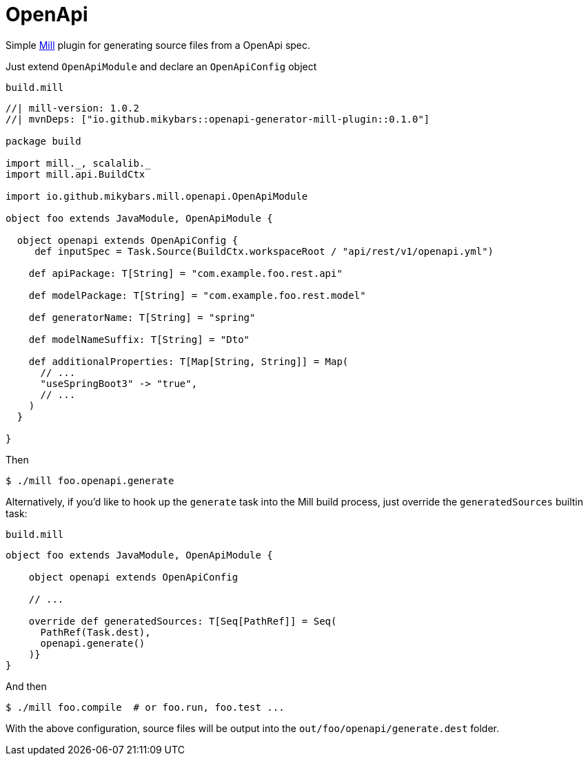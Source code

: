 = OpenApi

Simple https://mill-build.org/[Mill] plugin for generating source files from a OpenApi spec.

Just extend `OpenApiModule` and declare an `OpenApiConfig` object

.`build.mill`
[source,scala]
----
//| mill-version: 1.0.2
//| mvnDeps: ["io.github.mikybars::openapi-generator-mill-plugin::0.1.0"]

package build

import mill._, scalalib._
import mill.api.BuildCtx

import io.github.mikybars.mill.openapi.OpenApiModule

object foo extends JavaModule, OpenApiModule {

  object openapi extends OpenApiConfig {
     def inputSpec = Task.Source(BuildCtx.workspaceRoot / "api/rest/v1/openapi.yml")

    def apiPackage: T[String] = "com.example.foo.rest.api"

    def modelPackage: T[String] = "com.example.foo.rest.model"

    def generatorName: T[String] = "spring"

    def modelNameSuffix: T[String] = "Dto"

    def additionalProperties: T[Map[String, String]] = Map(
      // ...
      "useSpringBoot3" -> "true",
      // ...
    )
  }

}
----

Then
[source,console]
----
$ ./mill foo.openapi.generate
----

Alternatively, if you'd like to hook up the `generate` task into the Mill build process, just override the `generatedSources` builtin task:

`build.mill`
[source,scala]
----
object foo extends JavaModule, OpenApiModule {

    object openapi extends OpenApiConfig

    // ...

    override def generatedSources: T[Seq[PathRef]] = Seq(
      PathRef(Task.dest),
      openapi.generate()
    )}
}
----

And then
[source,console]
----
$ ./mill foo.compile  # or foo.run, foo.test ...
----

With the above configuration, source files will be output into the `out/foo/openapi/generate.dest` folder.